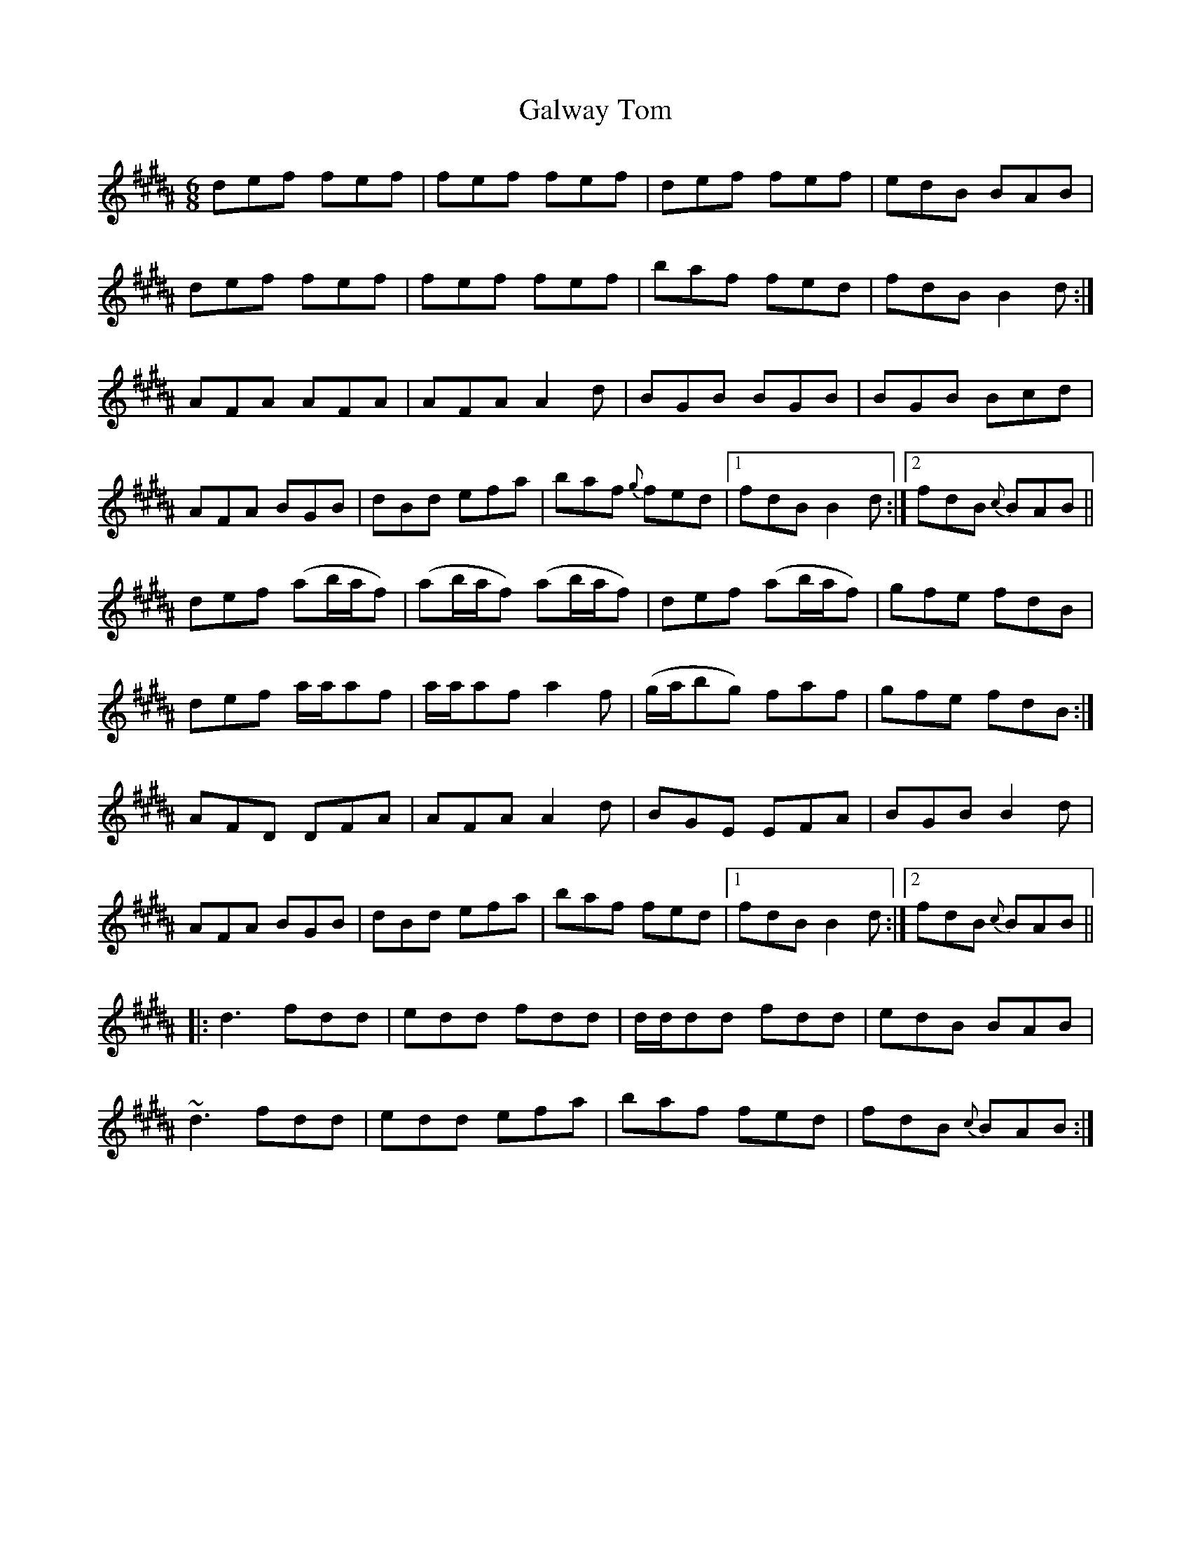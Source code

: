 X:745
T:Galway Tom
R:jig
N:"2nd Setting" "Collected by McFadden"
B:O'Neill's 745
M:6/8
L:1/8
K:Bn
def fef | fef fef | def fef | edB BAB |
def fef | fef fef | baf fed | fdB B2d :|
AFA AFA | AFA A2d | BGB BGB | BGB Bcd |
AFA BGB | dBd efa | baf {g}fed |1 fdB B2d :|2 fdB {c}BAB ||
def (ab/a/f) | (ab/a/f) (ab/a/f) | def (ab/a/f) | gfe fdB  |
def  a/a/af  |  a/a/af  a2 f | (g/a/bg) faf | gfe fdB :|
AFD DFA | AFA A2d | BGE EFA | BGB B2d |
AFA BGB | dBd efa | baf fed |1 fdB B2d :|2 fdB {c}BAB||
|:d3 fdd | edd fdd | d/d/dd fdd | edB BAB |
~d3 fdd | edd efa | baf fed | fdB {c}BAB :|
